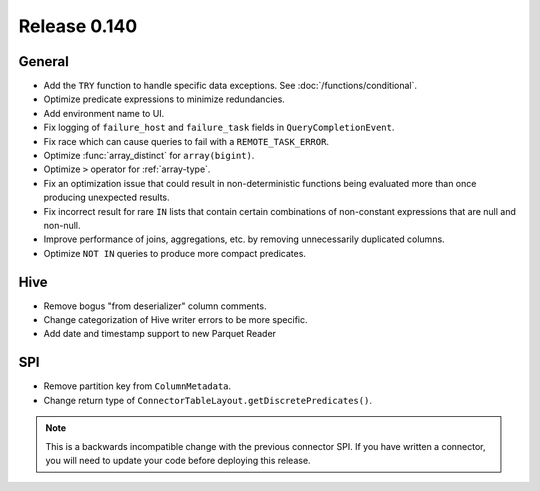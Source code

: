 =============
Release 0.140
=============

General
-------

* Add the ``TRY`` function to handle specific data exceptions. See
  :doc:`/functions/conditional`.
* Optimize predicate expressions to minimize redundancies.
* Add environment name to UI.
* Fix logging of ``failure_host`` and ``failure_task`` fields in
  ``QueryCompletionEvent``.
* Fix race which can cause queries to fail with a ``REMOTE_TASK_ERROR``.
* Optimize :func:`array_distinct` for ``array(bigint)``.
* Optimize ``>`` operator for :ref:`array-type`.
* Fix an optimization issue that could result in non-deterministic functions
  being evaluated more than once producing unexpected results.
* Fix incorrect result for rare ``IN`` lists that contain certain combinations
  of non-constant expressions that are null and non-null.
* Improve performance of joins, aggregations, etc. by removing unnecessarily
  duplicated columns.
* Optimize ``NOT IN`` queries to produce more compact predicates.

Hive
----

* Remove bogus "from deserializer" column comments.
* Change categorization of Hive writer errors to be more specific.
* Add date and timestamp support to new Parquet Reader

SPI
---

* Remove partition key from ``ColumnMetadata``.
* Change return type of ``ConnectorTableLayout.getDiscretePredicates()``.

.. note::
    This is a backwards incompatible change with the previous connector SPI.
    If you have written a connector, you will need to update your code
    before deploying this release.
